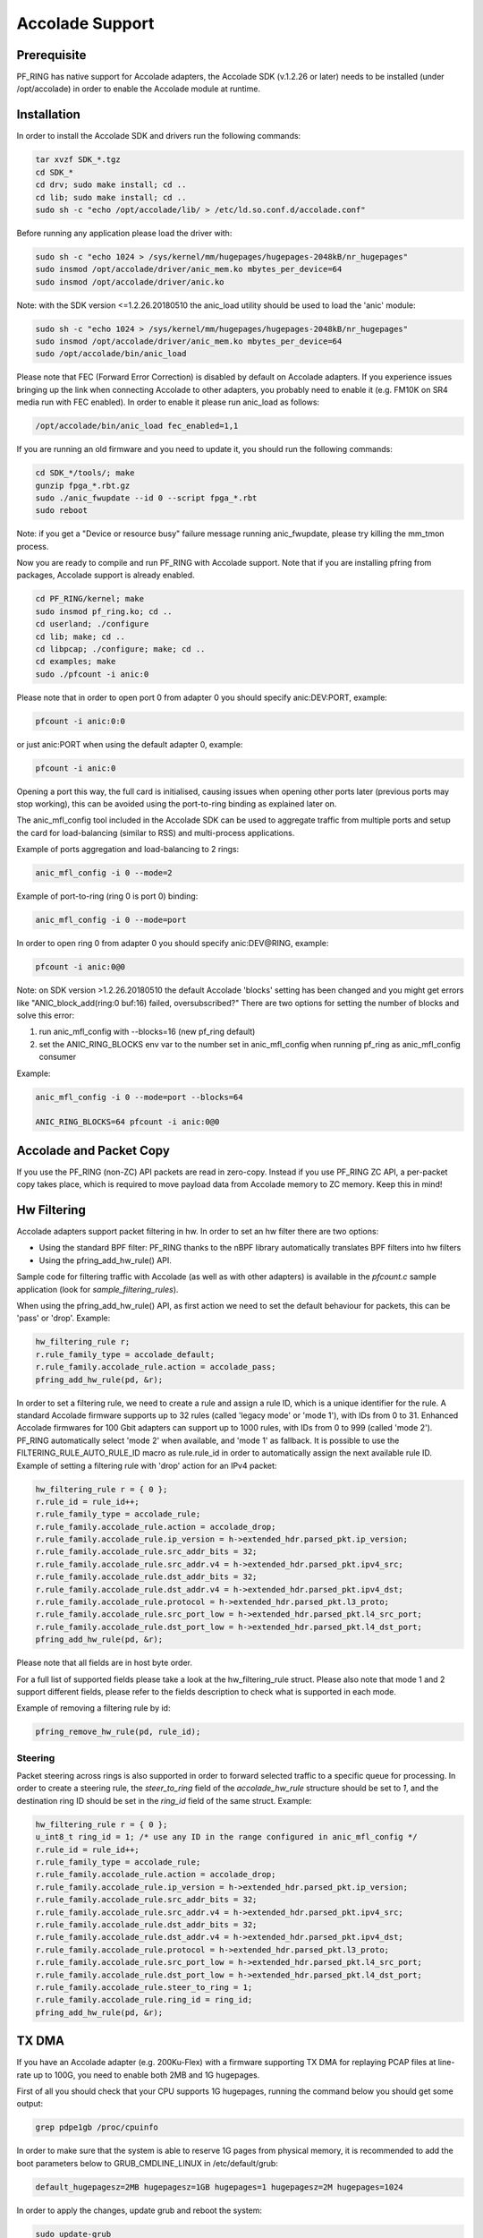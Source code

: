 Accolade Support
================

Prerequisite
------------

PF_RING has native support for Accolade adapters, the Accolade SDK
(v.1.2.26 or later) needs to be installed (under /opt/accolade) in 
order to enable the Accolade module at runtime.

Installation
------------

In order to install the Accolade SDK and drivers run the following 
commands:

.. code-block:: console

   tar xvzf SDK_*.tgz
   cd SDK_*
   cd drv; sudo make install; cd ..
   cd lib; sudo make install; cd ..
   sudo sh -c "echo /opt/accolade/lib/ > /etc/ld.so.conf.d/accolade.conf"

Before running any application please load the driver with:

.. code-block:: console

   sudo sh -c "echo 1024 > /sys/kernel/mm/hugepages/hugepages-2048kB/nr_hugepages"
   sudo insmod /opt/accolade/driver/anic_mem.ko mbytes_per_device=64
   sudo insmod /opt/accolade/driver/anic.ko

Note: with the SDK version <=1.2.26.20180510 the anic_load utility should be used to load the 'anic' module:

.. code-block:: console

   sudo sh -c "echo 1024 > /sys/kernel/mm/hugepages/hugepages-2048kB/nr_hugepages"
   sudo insmod /opt/accolade/driver/anic_mem.ko mbytes_per_device=64
   sudo /opt/accolade/bin/anic_load

Please note that FEC (Forward Error Correction) is disabled by default on Accolade
adapters. If you experience issues bringing up the link when connecting Accolade to 
other adapters, you probably need to enable it (e.g. FM10K on SR4 media run with FEC
enabled). In order to enable it please run anic_load as follows:

.. code-block:: console

   /opt/accolade/bin/anic_load fec_enabled=1,1

If you are running an old firmware and you need to update it, you should
run the following commands: 

.. code-block:: console

   cd SDK_*/tools/; make
   gunzip fpga_*.rbt.gz
   sudo ./anic_fwupdate --id 0 --script fpga_*.rbt
   sudo reboot

Note: if you get a "Device or resource busy" failure message running
anic_fwupdate, please try killing the mm_tmon process.

Now you are ready to compile and run PF_RING with Accolade support.
Note that if you are installing pfring from packages, Accolade support
is already enabled.

.. code-block:: console

   cd PF_RING/kernel; make
   sudo insmod pf_ring.ko; cd ..
   cd userland; ./configure
   cd lib; make; cd ..
   cd libpcap; ./configure; make; cd ..
   cd examples; make
   sudo ./pfcount -i anic:0

Please note that in order to open port 0 from adapter 0 you should specify anic:DEV:PORT, 
example:

.. code-block:: console

   pfcount -i anic:0:0

or just anic:PORT when using the default adapter 0, example:

.. code-block:: console

   pfcount -i anic:0

Opening a port this way, the full card is initialised, causing issues when opening 
other ports later (previous ports may stop working), this can be avoided using the 
port-to-ring binding as explained later on.

The anic_mfl_config tool included in the Accolade SDK can be used to aggregate 
traffic from multiple ports and setup the card for load-balancing (similar to RSS)
and multi-process applications. 

Example of ports aggregation and load-balancing to 2 rings:

.. code-block:: console

   anic_mfl_config -i 0 --mode=2 

Example of port-to-ring (ring 0 is port 0) binding:

.. code-block:: console

   anic_mfl_config -i 0 --mode=port

In order to open ring 0 from adapter 0 you should specify anic:DEV@RING, example:

.. code-block:: console

   pfcount -i anic:0@0

Note: on SDK version >1.2.26.20180510 the default Accolade 'blocks' setting has
been changed and you might get errors like "ANIC_block_add(ring:0 buf:16) failed, oversubscribed?"
There are two options for setting the number of blocks and solve this error:

1. run anic_mfl_config with --blocks=16 (new pf_ring default)
2. set the ANIC_RING_BLOCKS env var to the number set in anic_mfl_config when running pf_ring as anic_mfl_config consumer

Example:

.. code-block:: console

   anic_mfl_config -i 0 --mode=port --blocks=64
   
   ANIC_RING_BLOCKS=64 pfcount -i anic:0@0

Accolade and Packet Copy
------------------------

If you use the PF_RING (non-ZC) API packets are read in zero-copy. Instead
if you use PF_RING ZC API, a per-packet copy takes place, which is required to move
payload data from Accolade memory to ZC memory. Keep this in mind!

Hw Filtering
------------

Accolade adapters support packet filtering in hw. In order to set an
hw filter there are two options:

- Using the standard BPF filter: PF_RING thanks to the nBPF library automatically translates BPF filters into hw filters

- Using the pfring_add_hw_rule() API.

Sample code for filtering traffic with Accolade (as well as with other adapters) 
is available in the *pfcount.c* sample application (look for *sample_filtering_rules*).

When using the pfring_add_hw_rule() API, as first action we need to set the default 
behaviour for packets, this can be 'pass' or 'drop'. Example:

.. code-block:: c

   hw_filtering_rule r;
   r.rule_family_type = accolade_default;
   r.rule_family.accolade_rule.action = accolade_pass;
   pfring_add_hw_rule(pd, &r);

In order to set a filtering rule, we need to create a rule and assign a rule ID, 
which is a unique identifier for the rule. A standard Accolade firmware supports
up to 32 rules (called 'legacy mode' or 'mode 1'), with IDs from 0 to 31. 
Enhanced Accolade firmwares for 100 Gbit adapters can support up to 1000 rules, 
with IDs from 0 to 999 (called 'mode 2'). PF_RING automatically select 'mode 2' when 
available, and 'mode 1' as fallback. 
It is possible to use the FILTERING_RULE_AUTO_RULE_ID macro as rule.rule_id in order 
to automatically assign the next available rule ID.
Example of setting a filtering rule with 'drop' action for an IPv4 packet:

.. code-block:: c

   hw_filtering_rule r = { 0 };
   r.rule_id = rule_id++;
   r.rule_family_type = accolade_rule;
   r.rule_family.accolade_rule.action = accolade_drop;
   r.rule_family.accolade_rule.ip_version = h->extended_hdr.parsed_pkt.ip_version;
   r.rule_family.accolade_rule.src_addr_bits = 32;
   r.rule_family.accolade_rule.src_addr.v4 = h->extended_hdr.parsed_pkt.ipv4_src;
   r.rule_family.accolade_rule.dst_addr_bits = 32;
   r.rule_family.accolade_rule.dst_addr.v4 = h->extended_hdr.parsed_pkt.ipv4_dst;
   r.rule_family.accolade_rule.protocol = h->extended_hdr.parsed_pkt.l3_proto;
   r.rule_family.accolade_rule.src_port_low = h->extended_hdr.parsed_pkt.l4_src_port;
   r.rule_family.accolade_rule.dst_port_low = h->extended_hdr.parsed_pkt.l4_dst_port;
   pfring_add_hw_rule(pd, &r);

Please note that all fields are in host byte order.

For a full list of supported fields please take a look at the hw_filtering_rule struct.
Please also note that mode 1 and 2 support different fields, please refer to the fields 
description to check what is supported in each mode.

Example of removing a filtering rule by id:

.. code-block:: c

   pfring_remove_hw_rule(pd, rule_id);

Steering
~~~~~~~~

Packet steering across rings is also supported in order to forward selected traffic
to a specific queue for processing. In order to create a steering rule, the *steer_to_ring*
field of the *accolade_hw_rule* structure should be set to *1*, and the destination
ring ID should be set in the *ring_id* field of the same struct. Example:

.. code-block:: c

   hw_filtering_rule r = { 0 };
   u_int8_t ring_id = 1; /* use any ID in the range configured in anic_mfl_config */
   r.rule_id = rule_id++;
   r.rule_family_type = accolade_rule;
   r.rule_family.accolade_rule.action = accolade_drop;
   r.rule_family.accolade_rule.ip_version = h->extended_hdr.parsed_pkt.ip_version;
   r.rule_family.accolade_rule.src_addr_bits = 32;
   r.rule_family.accolade_rule.src_addr.v4 = h->extended_hdr.parsed_pkt.ipv4_src;
   r.rule_family.accolade_rule.dst_addr_bits = 32;
   r.rule_family.accolade_rule.dst_addr.v4 = h->extended_hdr.parsed_pkt.ipv4_dst;
   r.rule_family.accolade_rule.protocol = h->extended_hdr.parsed_pkt.l3_proto;
   r.rule_family.accolade_rule.src_port_low = h->extended_hdr.parsed_pkt.l4_src_port;
   r.rule_family.accolade_rule.dst_port_low = h->extended_hdr.parsed_pkt.l4_dst_port;
   r.rule_family.accolade_rule.steer_to_ring = 1;
   r.rule_family.accolade_rule.ring_id = ring_id;
   pfring_add_hw_rule(pd, &r);

TX DMA
------

If you have an Accolade adapter (e.g. 200Ku-Flex) with a firmware supporting 
TX DMA for replaying PCAP files at line-rate up to 100G, you need to enable
both 2MB and 1G hugepages.

First of all you should check that your CPU supports 1G hugepages, running the
command below you should get some output:

.. code-block:: console

   grep pdpe1gb /proc/cpuinfo

In order to make sure that the system is able to reserve 1G pages from physical
memory, it is recommended to add the boot parameters below to GRUB_CMDLINE_LINUX
in /etc/default/grub:

.. code-block:: text

   default_hugepagesz=2MB hugepagesz=1GB hugepages=1 hugepagesz=2M hugepages=1024

In order to apply the changes, update grub and reboot the system:

.. code-block:: console

   sudo update-grub
   sudo reboot

After rebooting the system, you should mount the hugepages and reload the Accolade
driver: 

.. code-block:: console

   sudo sh -c "echo 1024 > /sys/kernel/mm/hugepages/hugepages-2048kB/nr_hugepages"
   sudo mkdir /mnt/hugetlbfs1G
   sudo mount -t hugetlbfs none -opagesize=1G /mnt/hugetlbfs1G
   sudo insmod /opt/accolade/driver/anic_mem.ko mbytes_per_device=64
   sudo /opt/accolade/bin/anic_load

At this point you should be finally able to run the TX tool provided by Accolade,
example:

.. code-block:: console

   cd SDK_*/examples/; make
   sudo ./anic_200k_tx -i 0 -p 0 -r 1000000 mixed.pcap

